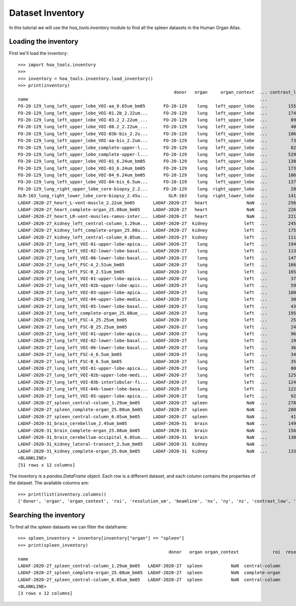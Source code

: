 Dataset Inventory
=================

In this tutorial we will use the  `hoa_tools.inventory` module
to find all the spleen datasets in the Human Organ Atlas.

Loading the inventory
---------------------
First we'll load the inventory::

    >>> import hoa_tools.inventory
    >>>
    >>> inventory = hoa_tools.inventory.load_inventory()
    >>> print(inventory)
                                                                donor   organ     organ_context  ... contrast_low  contrast_high  size_gb_uncompressed
    name                                                                                         ...
    FO-20-129_lung_left_upper_lobe_VOI-aa_0.65um_bm05       FO-20-129    lung   left_upper_lobe  ...        15545          22743            219.543938
    FO-20-129_lung_left_upper_lobe_VOI-01.2b_2.22um...      FO-20-129    lung   left_upper_lobe  ...        17480          36263           1503.180526
    FO-20-129_lung_left_upper_lobe_VOI-03.2_2.22um_...      FO-20-129    lung   left_upper_lobe  ...         8950          21600            595.808251
    FO-20-129_lung_left_upper_lobe_VOI-08.2_2.22um_...      FO-20-129    lung   left_upper_lobe  ...         4058           8465            220.525467
    FO-20-129_lung_left_upper_lobe_VOI-03b-bis_2.2u...      FO-20-129    lung   left_upper_lobe  ...        10655          34421            199.677187
    FO-20-129_lung_left_upper_lobe_VOI-aa-bis_2.2um...      FO-20-129    lung   left_upper_lobe  ...         7380          16425            473.839094
    FO-20-129_lung_left_upper_lobe_complete-upper-l...      FO-20-129    lung   left_upper_lobe  ...         8245          29777            125.625583
    FO-20-129_lung_left_upper_lobe_complete-upper-l...      FO-20-129    lung   left_upper_lobe  ...        52962          58138            107.019297
    FO-20-129_lung_left_upper_lobe_VOI-01_6.24um_bm05       FO-20-129    lung   left_upper_lobe  ...        13849          31712            635.712307
    FO-20-129_lung_left_upper_lobe_VOI-03_6.24um_bm05       FO-20-129    lung   left_upper_lobe  ...        17314          35417            419.919904
    FO-20-129_lung_left_upper_lobe_VOI-04_6.24um_bm05       FO-20-129    lung   left_upper_lobe  ...        10673          23044            153.593950
    FO-20-129_lung_left_upper_lobe_VOI-04-bis_6.5um...      FO-20-129    lung   left_upper_lobe  ...        13795          31538            168.247186
    FO-20-129_lung_right_upper_lobe_core-biopsy_2.2...      FO-20-129    lung  right_upper_lobe  ...         2880           5377            164.970667
    GLR-163_lung_right_lower_lobe_core-biopsy_2.45u...        GLR-163    lung  right_lower_lobe  ...        14199          28254            125.517429
    LADAF-2020-27_heart_L-vent-muscle_2.22um_bm05       LADAF-2020-27   heart               NaN  ...        25660          35923            367.381112
    LADAF-2020-27_heart_complete-organ_25.08um_bm05     LADAF-2020-27   heart               NaN  ...        22695          26334            443.696114
    LADAF-2020-27_heart_LR-vent-muscles-ramus-inter...  LADAF-2020-27   heart               NaN  ...        22136          25560            293.563001
    LADAF-2020-27_kidney_left_central-column_1.29um...  LADAF-2020-27  kidney              left  ...        24572          27468            325.882986
    LADAF-2020-27_kidney_left_complete-organ_25.08u...  LADAF-2020-27  kidney              left  ...        17549          21593             58.301390
    LADAF-2020-27_kidney_left_central-column_6.05um...  LADAF-2020-27  kidney              left  ...        11179          20929            217.182537
    LADAF-2020-27_lung_left_VOI-01-upper-lobe-apica...  LADAF-2020-27    lung              left  ...        19456          37967            101.268298
    LADAF-2020-27_lung_left_VOI-02-lower-lobe-basal...  LADAF-2020-27    lung              left  ...        11357          29938            142.415249
    LADAF-2020-27_lung_left_VOI-06-lower-lobe-basal...  LADAF-2020-27    lung              left  ...        14710          40222             59.426738
    LADAF-2020-27_lung_left_FSC-A_2.51um_bm05           LADAF-2020-27    lung              left  ...        16648          39717             37.030162
    LADAF-2020-27_lung_left_FSC-B_2.51um_bm05           LADAF-2020-27    lung              left  ...        16537          40056             37.030162
    LADAF-2020-27_lung_left_VOI-01-upper-lobe-apica...  LADAF-2020-27    lung              left  ...         3736           7687            384.796902
    LADAF-2020-27_lung_left_VOI-02b-upper-lobe-apic...  LADAF-2020-27    lung              left  ...         5937           9556            168.522379
    LADAF-2020-27_lung_left_VOI-03-upper-lobe-apica...  LADAF-2020-27    lung              left  ...        18039          35928            168.348645
    LADAF-2020-27_lung_left_VOI-04-upper-lobe-media...  LADAF-2020-27    lung              left  ...         3009           7352            168.175000
    LADAF-2020-27_lung_left_VOI-05-lower-lobe-basal...  LADAF-2020-27    lung              left  ...         4353           7927            457.582883
    LADAF-2020-27_lung_left_complete-organ_25.08um_...  LADAF-2020-27    lung              left  ...        19516          21139            623.923053
    LADAF-2020-27_lung_left_FSC-A_25.25um_bm05          LADAF-2020-27    lung              left  ...         2528           6996              2.539565
    LADAF-2020-27_lung_left_FSC-B_25.25um_bm05          LADAF-2020-27    lung              left  ...         2435           6933              2.539565
    LADAF-2020-27_lung_left_VOI-01-upper-lobe-apica...  LADAF-2020-27    lung              left  ...         9692          33163             36.762903
    LADAF-2020-27_lung_left_VOI-02-lower-lobe-basal...  LADAF-2020-27    lung              left  ...         1987           6526            203.175954
    LADAF-2020-27_lung_left_VOI-06-lower-lobe-basal...  LADAF-2020-27    lung              left  ...         3659           7330            236.098638
    LADAF-2020-27_lung_left_FSC-A_6.5um_bm05            LADAF-2020-27    lung              left  ...         3488           8146             14.093923
    LADAF-2020-27_lung_left_FSC-B_6.5um_bm05            LADAF-2020-27    lung              left  ...         3526           8063             14.069134
    LADAF-2020-27_lung_left_VOI-01-upper-lobe-apica...  LADAF-2020-27    lung              left  ...         8024          12078            223.034263
    LADAF-2020-27_lung_left_VOI-02b-upper-lobe-medi...  LADAF-2020-27    lung              left  ...        12592          19828            122.119980
    LADAF-2020-27_lung_left_VOI-03b-interlobular-fi...  LADAF-2020-27    lung              left  ...        12458          44014             41.554223
    LADAF-2020-27_lung_left_VOI-04b-lower-lobe-basa...  LADAF-2020-27    lung              left  ...        12215          17307            484.974690
    LADAF-2020-27_lung_left_VOI-05-upper-lobe-apica...  LADAF-2020-27    lung              left  ...         9214          13131            272.905359
    LADAF-2020-27_spleen_central-column_1.29um_bm05     LADAF-2020-27  spleen               NaN  ...        27852          30408            321.011086
    LADAF-2020-27_spleen_complete-organ_25.08um_bm05    LADAF-2020-27  spleen               NaN  ...        28069          33269             23.859322
    LADAF-2020-27_spleen_central-column_6.05um_bm05     LADAF-2020-27  spleen               NaN  ...         4139           7143            216.724949
    LADAF-2020-31_brain_cerebellum_2.45um_bm05          LADAF-2020-31   brain               NaN  ...        14966          30947            192.186545
    LADAF-2020-31_brain_complete-organ_25.08um_bm05     LADAF-2020-31   brain               NaN  ...        15671          24381            497.496688
    LADAF-2020-31_brain_cerebellum-occipital_6.05um...  LADAF-2020-31   brain               NaN  ...        13047          30883            139.906714
    LADAF-2020-31_kidney_lateral-transect_2.5um_bm05    LADAF-2020-31  kidney               NaN  ...            0          19230            158.275676
    LADAF-2020-31_kidney_complete-organ_25.0um_bm05     LADAF-2020-31  kidney               NaN  ...        13367          33403             62.351958
    <BLANKLINE>
    [51 rows x 12 columns]

The inventory is a `pandas.DataFrame` object. Each row is a different dataset, and each column
contains the properties of the dataset. The available columns are::

    >>> print(list(inventory.columns))
    ['donor', 'organ', 'organ_context', 'roi', 'resolution_um', 'beamline', 'nx', 'ny', 'nz', 'contrast_low', 'contrast_high', 'size_gb_uncompressed']

Searching the inventory
-----------------------

To find all the spleen datasets we can filter the dataframe::

    >>> spleen_inventory = inventory[inventory["organ"] == "spleen"]
    >>> print(spleen_inventory)
                                                              donor   organ organ_context             roi  resolution_um  ...    ny     nz  contrast_low  contrast_high  size_gb_uncompressed
    name                                                                                                                  ...
    LADAF-2020-27_spleen_central-column_1.29um_bm05   LADAF-2020-27  spleen           NaN  central-column           1.29  ...  3823  10982         27852          30408            321.011086
    LADAF-2020-27_spleen_complete-organ_25.08um_bm05  LADAF-2020-27  spleen           NaN  complete-organ          25.08  ...  2151   1900         28069          33269             23.859322
    LADAF-2020-27_spleen_central-column_6.05um_bm05   LADAF-2020-27  spleen           NaN  central-column           6.05  ...  3791   7540          4139           7143            216.724949
    <BLANKLINE>
    [3 rows x 12 columns]
